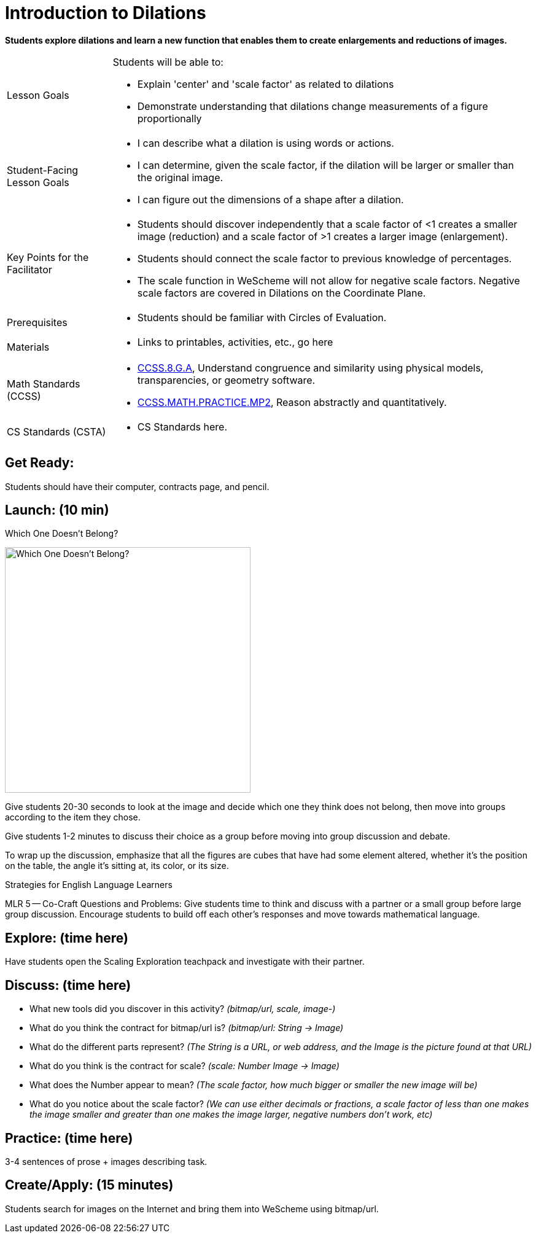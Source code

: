 = Introduction to Dilations

*Students explore dilations and learn a new function that enables them to create enlargements and reductions of images.*


[.left-header,cols="20a,80a", stripes=none]
|===
|Lesson Goals
|Students will be able to:

* Explain 'center' and 'scale factor' as related to dilations
* Demonstrate understanding that dilations change measurements of a figure proportionally

|Student-Facing Lesson Goals
|
* I can describe what a dilation is using words or actions.
* I can determine, given the scale factor, if the dilation will be larger or smaller than the original image.
* I can figure out the dimensions of a shape after a dilation.

|Key Points for the Facilitator
|
* Students should discover independently that a scale factor of <1 creates a smaller image (reduction) and a scale factor of >1 creates a larger image (enlargement).
* Students should connect the scale factor to previous knowledge of percentages.
* The scale function in WeScheme will not allow for negative scale factors.  Negative scale factors are covered in Dilations on the Coordinate Plane.

|Prerequisites
|
* Students should be familiar with Circles of Evaluation.

|Materials
|
* Links to printables, activities, etc., go here
|===

[.left-header,cols="20a,80a", stripes=none]
|===
|Math Standards (CCSS)
|
* http://www.corestandards.org/Math/Content/8/G/A/[CCSS.8.G.A], Understand congruence and similarity using physical models, transparencies, or geometry software.

* http://www.corestandards.org/Math/Practice/MP2[CCSS.MATH.PRACTICE.MP2],
Reason abstractly and quantitatively.


|CS Standards (CSTA)
|
* CS Standards here.
|===


== Get Ready:

Students should have their computer, contracts page, and pencil.

== Launch: (10 min)

Which One Doesn't Belong?

image::images/WODB-cubes.jpg[Which One Doesn't Belong?,400,align="center"]

Give students 20-30 seconds to look at the image and decide which one they think does not belong, then move into groups according to the item they chose.

Give students 1-2 minutes to discuss their choice as a group before moving into group discussion and debate.  

To wrap up the discussion, emphasize that all the figures are cubes that have had some element altered, whether it's the position on the table, the angle it's sitting at, its color, or its size. 

[.strategy-box]
.Strategies for English Language Learners
****
MLR 5 -- Co-Craft Questions and Problems: Give students time to think and discuss with a partner or a small group before large group discussion.  Encourage students to build off each other's responses and move towards mathematical language.
**** 

== Explore: (time here)

Have students open the Scaling Exploration teachpack and investigate with their partner.  

== Discuss: (time here)

* What new tools did you discover in this activity? _(bitmap/url, scale, image-)_
* What do you think the contract for bitmap/url is? _(bitmap/url: String -> Image)_  
* What do the different parts represent? _(The String is a URL, or web address, and the Image is the picture found at that URL)_
* What do you think is the contract for scale? _(scale: Number Image -> Image)_
* What does the Number appear to mean? _(The scale factor, how much bigger or smaller the new image will be)_
* What do you notice about the scale factor?  _(We can use either decimals or fractions, a scale factor of less than one makes the image smaller and greater than one makes the image larger, negative numbers don't work, etc)_

== Practice: (time here)

3-4 sentences of prose + images describing task.


== Create/Apply: (15 minutes)

Students search for images on the Internet and bring them into WeScheme using bitmap/url.  

